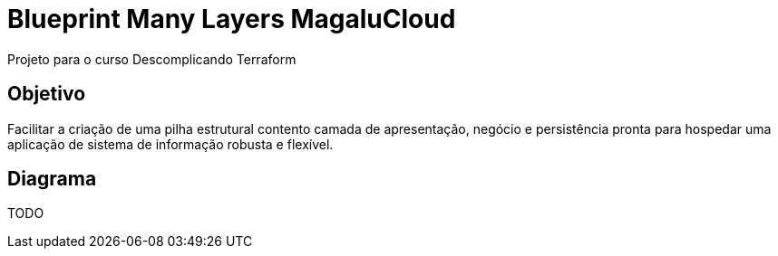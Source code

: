 # Blueprint Many Layers MagaluCloud

Projeto para o curso Descomplicando Terraform

## Objetivo

Facilitar a criação de uma pilha estrutural contento camada de apresentação, negócio e persistência pronta para hospedar uma aplicação de sistema de informação robusta e flexível.

## Diagrama

TODO


